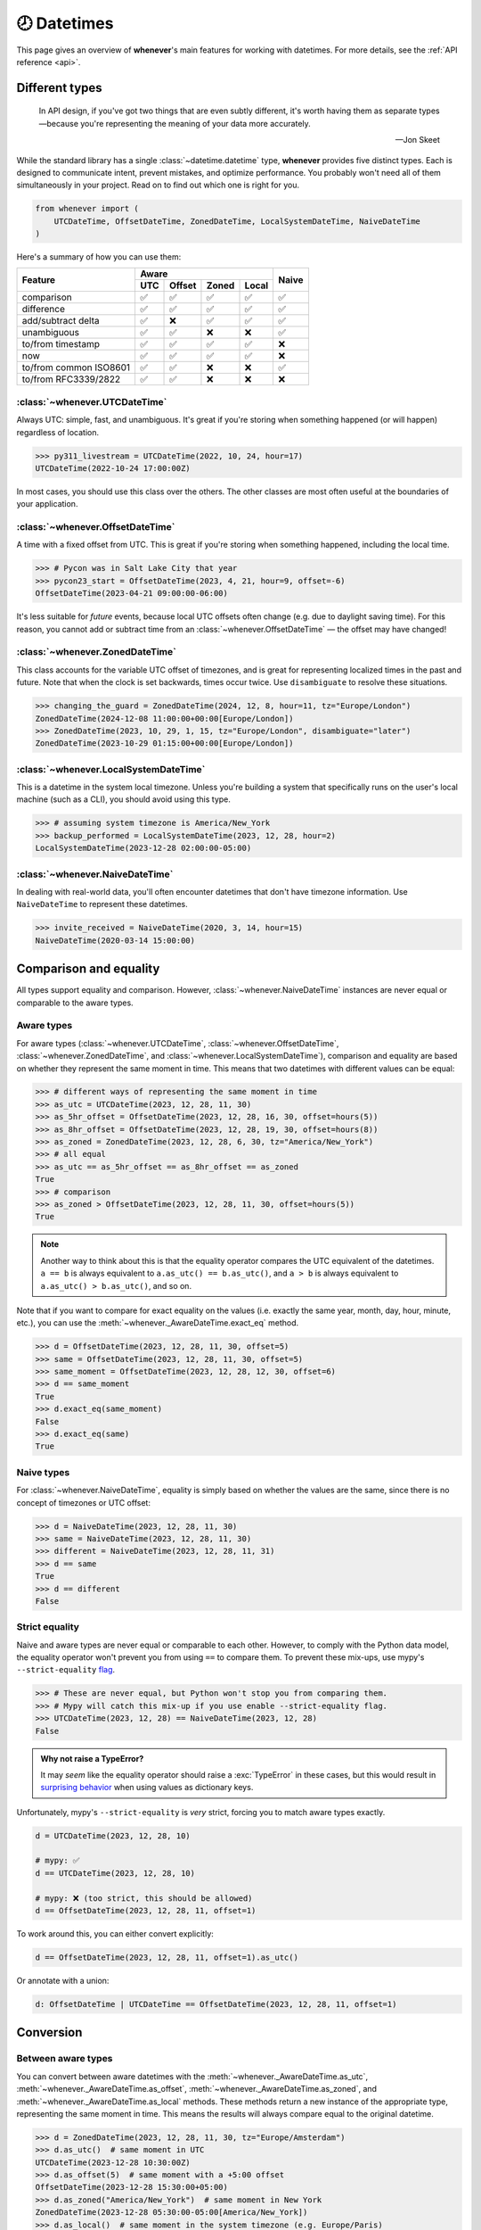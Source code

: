 .. _overview:

🕗 Datetimes
============

This page gives an overview of **whenever**'s main features for working with datetimes.
For more details, see the :ref:`API reference <api>`.

Different types
---------------

.. epigraph::

   In API design, if you've got two things that are even subtly different,
   it's worth having them as separate types—because you're representing the
   meaning of your data more accurately.

   -- Jon Skeet

While the standard library has a single :class:`~datetime.datetime` type,
**whenever** provides five distinct types.
Each is designed to communicate intent, prevent mistakes, and optimize performance.
You probably won't need all of them simultaneously in your project.
Read on to find out which one is right for you.

.. code-block:: python

   from whenever import (
       UTCDateTime, OffsetDateTime, ZonedDateTime, LocalSystemDateTime, NaiveDateTime
   )

Here's a summary of how you can use them:

+-----------------------+-----+--------+-------+-------+-------+
| Feature               |         Aware                | Naive |
+                       +-----+--------+-------+-------+       +
|                       | UTC | Offset | Zoned | Local |       |
+=======================+=====+========+=======+=======+=======+
| comparison            | ✅  |  ✅    |  ✅   |  ✅   |  ✅   |
+-----------------------+-----+--------+-------+-------+-------+
| difference            | ✅  |  ✅    |  ✅   |  ✅   |  ✅   |
+-----------------------+-----+--------+-------+-------+-------+
| add/subtract delta    | ✅  |  ❌    |  ✅   |  ✅   |  ✅   |
+-----------------------+-----+--------+-------+-------+-------+
| unambiguous           | ✅  |  ✅    |  ❌   |  ❌   |  ✅   |
+-----------------------+-----+--------+-------+-------+-------+
| to/from timestamp     | ✅  |  ✅    |  ✅   |  ✅   |  ❌   |
+-----------------------+-----+--------+-------+-------+-------+
| now                   | ✅  |  ✅    |  ✅   |  ✅   |  ❌   |
+-----------------------+-----+--------+-------+-------+-------+
| to/from common ISO8601| ✅  |  ✅    |  ❌   |  ❌   |  ✅   |
+-----------------------+-----+--------+-------+-------+-------+
| to/from RFC3339/2822  | ✅  |  ✅    |  ❌   |  ❌   |  ❌   |
+-----------------------+-----+--------+-------+-------+-------+

:class:`~whenever.UTCDateTime`
~~~~~~~~~~~~~~~~~~~~~~~~~~~~~~

Always UTC: simple, fast, and unambiguous.
It's great if you're storing when something happened (or will happen)
regardless of location.

>>> py311_livestream = UTCDateTime(2022, 10, 24, hour=17)
UTCDateTime(2022-10-24 17:00:00Z)

In most cases, you should use this class over the others. The other
classes are most often useful at the boundaries of your application.

:class:`~whenever.OffsetDateTime`
~~~~~~~~~~~~~~~~~~~~~~~~~~~~~~~~~

A time with a fixed offset from UTC.
This is great if you're storing when something happened,
including the local time.

>>> # Pycon was in Salt Lake City that year
>>> pycon23_start = OffsetDateTime(2023, 4, 21, hour=9, offset=-6)
OffsetDateTime(2023-04-21 09:00:00-06:00)

It's less suitable for *future* events,
because local UTC offsets often change (e.g. due to daylight saving time).
For this reason, you cannot add or subtract time from an :class:`~whenever.OffsetDateTime`
— the offset may have changed!

.. seealso::

   - :ref:`Why does UTCDateTime exist if OffsetDateTime can do the same? <faq-why-utc>`
   - :ref:`Why doen't OffsetDateTime support arithmetic? <faq-offset-arithmetic>`

:class:`~whenever.ZonedDateTime`
~~~~~~~~~~~~~~~~~~~~~~~~~~~~~~~~

This class accounts for the variable UTC offset of timezones,
and is great for representing localized times in the past and future.
Note that when the clock is set backwards, times occur twice.
Use ``disambiguate`` to resolve these situations.

>>> changing_the_guard = ZonedDateTime(2024, 12, 8, hour=11, tz="Europe/London")
ZonedDateTime(2024-12-08 11:00:00+00:00[Europe/London])
>>> ZonedDateTime(2023, 10, 29, 1, 15, tz="Europe/London", disambiguate="later")
ZonedDateTime(2023-10-29 01:15:00+00:00[Europe/London])

:class:`~whenever.LocalSystemDateTime`
~~~~~~~~~~~~~~~~~~~~~~~~~~~~~~~~~~~~~~

This is a datetime in the system local timezone.
Unless you're building a system that specifically runs on the user's local
machine (such as a CLI), you should avoid using this type.

>>> # assuming system timezone is America/New_York
>>> backup_performed = LocalSystemDateTime(2023, 12, 28, hour=2)
LocalSystemDateTime(2023-12-28 02:00:00-05:00)

.. seealso::

   - :ref:`Why does LocalSystemDateTime exist? <faq-why-local>`
   - :ref:`Working with the local system timezone <localtime>`

:class:`~whenever.NaiveDateTime`
~~~~~~~~~~~~~~~~~~~~~~~~~~~~~~~~

In dealing with real-world data, you'll often encounter datetimes
that don't have timezone information.
Use ``NaiveDateTime`` to represent these datetimes.

>>> invite_received = NaiveDateTime(2020, 3, 14, hour=15)
NaiveDateTime(2020-03-14 15:00:00)

.. seealso::

   :ref:`Why does NaiveDateTime exist? <faq-why-naive>`

Comparison and equality
-----------------------

All types support equality and comparison.
However, :class:`~whenever.NaiveDateTime` instances are
never equal or comparable to the aware types.

Aware types
~~~~~~~~~~~

For aware types (:class:`~whenever.UTCDateTime`, :class:`~whenever.OffsetDateTime`,
:class:`~whenever.ZonedDateTime`, and :class:`~whenever.LocalSystemDateTime`),
comparison and equality are based on whether they represent the same moment in
time. This means that two datetimes with different values can be equal:

>>> # different ways of representing the same moment in time
>>> as_utc = UTCDateTime(2023, 12, 28, 11, 30)
>>> as_5hr_offset = OffsetDateTime(2023, 12, 28, 16, 30, offset=hours(5))
>>> as_8hr_offset = OffsetDateTime(2023, 12, 28, 19, 30, offset=hours(8))
>>> as_zoned = ZonedDateTime(2023, 12, 28, 6, 30, tz="America/New_York")
>>> # all equal
>>> as_utc == as_5hr_offset == as_8hr_offset == as_zoned
True
>>> # comparison
>>> as_zoned > OffsetDateTime(2023, 12, 28, 11, 30, offset=hours(5))
True

.. note::

   Another way to think about this is that the equality operator compares
   the UTC equivalent of the datetimes.  ``a == b`` is always equivalent to
   ``a.as_utc() == b.as_utc()``, and ``a > b`` is always equivalent to
   ``a.as_utc() > b.as_utc()``, and so on.

Note that if you want to compare for exact equality on the values
(i.e. exactly the same year, month, day, hour, minute, etc.), you can use
the :meth:`~whenever._AwareDateTime.exact_eq` method.

>>> d = OffsetDateTime(2023, 12, 28, 11, 30, offset=5)
>>> same = OffsetDateTime(2023, 12, 28, 11, 30, offset=5)
>>> same_moment = OffsetDateTime(2023, 12, 28, 12, 30, offset=6)
>>> d == same_moment
True
>>> d.exact_eq(same_moment)
False
>>> d.exact_eq(same)
True

Naive types
~~~~~~~~~~~

For :class:`~whenever.NaiveDateTime`, equality is simply based on
whether the values are the same, since there is no concept of timezones or UTC offset:

>>> d = NaiveDateTime(2023, 12, 28, 11, 30)
>>> same = NaiveDateTime(2023, 12, 28, 11, 30)
>>> different = NaiveDateTime(2023, 12, 28, 11, 31)
>>> d == same
True
>>> d == different
False

.. seealso::

   See the documentation of :meth:`__eq__ (aware) <whenever._AwareDateTime.__eq__>`
   and :meth:`NaiveDateTime.__eq__ <whenever.NaiveDateTime.__eq__>` for more details.


Strict equality
~~~~~~~~~~~~~~~

Naive and aware types are never equal or comparable to each other.
However, to comply with the Python data model, the equality operator
won't prevent you from using ``==`` to compare them.
To prevent these mix-ups, use mypy's ``--strict-equality``
`flag <https://mypy.readthedocs.io/en/stable/command_line.html#cmdoption-mypy-strict-equality>`_.

>>> # These are never equal, but Python won't stop you from comparing them.
>>> # Mypy will catch this mix-up if you use enable --strict-equality flag.
>>> UTCDateTime(2023, 12, 28) == NaiveDateTime(2023, 12, 28)
False

.. admonition:: Why not raise a TypeError?

    It may *seem* like the equality operator should raise a :exc:`TypeError`
    in these cases, but this would result in
    `surprising behavior <https://stackoverflow.com/a/33417512>`_
    when using values as dictionary keys.

Unfortunately, mypy's ``--strict-equality`` is *very* strict,
forcing you to match aware types exactly.

.. code-block:: python

    d = UTCDateTime(2023, 12, 28, 10)

    # mypy: ✅
    d == UTCDateTime(2023, 12, 28, 10)

    # mypy: ❌ (too strict, this should be allowed)
    d == OffsetDateTime(2023, 12, 28, 11, offset=1)

To work around this, you can either convert explicitly:

.. code-block:: python

    d == OffsetDateTime(2023, 12, 28, 11, offset=1).as_utc()

Or annotate with a union:

.. code-block:: python

    d: OffsetDateTime | UTCDateTime == OffsetDateTime(2023, 12, 28, 11, offset=1)


Conversion
----------

Between aware types
~~~~~~~~~~~~~~~~~~~

You can convert between aware datetimes with the :meth:`~whenever._AwareDateTime.as_utc`,
:meth:`~whenever._AwareDateTime.as_offset`, :meth:`~whenever._AwareDateTime.as_zoned`,
and :meth:`~whenever._AwareDateTime.as_local` methods. These methods return a new
instance of the appropriate type, representing the same moment in time.
This means the results will always compare equal to the original datetime.

>>> d = ZonedDateTime(2023, 12, 28, 11, 30, tz="Europe/Amsterdam")
>>> d.as_utc()  # same moment in UTC
UTCDateTime(2023-12-28 10:30:00Z)
>>> d.as_offset(5)  # same moment with a +5:00 offset
OffsetDateTime(2023-12-28 15:30:00+05:00)
>>> d.as_zoned("America/New_York")  # same moment in New York
ZonedDateTime(2023-12-28 05:30:00-05:00[America/New_York])
>>> d.as_local()  # same moment in the system timezone (e.g. Europe/Paris)
LocalSystemDateTime(2023-12-28 11:30:00+01:00)
>>> d.as_offset(4) == d
True  # always the same moment in time

To and from naïve
~~~~~~~~~~~~~~~~~

Conversion to naïve types is always easy: calling
:meth:`~whenever._AwareDateTime.naive` simply strips
away any timezone information:

>>> d = ZonedDateTime(2023, 12, 28, 11, 30, tz="Europe/Amsterdam")
>>> n = d.naive()
NaiveDateTime(2023-12-28 11:30:00)

You can convert from naïve types with the :meth:`~whenever.NaiveDateTime.assume_utc`,
:meth:`~whenever.NaiveDateTime.assume_offset`, and
:meth:`~whenever.NaiveDateTime.assume_zoned`, and
:meth:`~whenever.NaiveDateTime.assume_local` methods.

>>> n = NaiveDateTime(2023, 12, 28, 11, 30)
>>> n.assume_utc()
UTCDateTime(2023-12-28 11:30:00Z)
>>> n.assume_zoned("Europe/Amsterdam")
ZonedDateTime(2023-12-28 11:30:00+01:00[Europe/Amsterdam])

.. note::

   The seemingly inconsistent naming of the ``assume_*`` methods is intentional. The ``assume_*`` methods
   emphasize that the conversion is not self-evident, but based on assumptions
   of the developer.


Arithmetic
----------

Datetimes support varous arithmetic operations with addition and subtraction.

Difference between times
~~~~~~~~~~~~~~~~~~~~~~~~

You can subtract two datetime instances to get a
:class:`~whenever.TimeDelta` representing the duration between them.
Aware types can be mixed with each other,
but naive types cannot be mixed with aware types:

>>> # difference between moments in time
>>> UTCDateTime(2023, 12, 28, 11, 30) - ZonedDateTime(2023, 12, 28, tz="Europe/Amsterdam")
TimeDelta(12:30:00)
>>> # difference between naive datetimes
>>> NaiveDateTime(2023, 12, 28, 11) - NaiveDateTime(2023, 12, 27, 11)
TimeDelta(24:00:00)

.. _add-subtract-time:

Adding and subtracting time
~~~~~~~~~~~~~~~~~~~~~~~~~~~

You can add or subtract various units of time from a datetime instance.

>>> d = ZonedDateTime(2023, 12, 28, 11, 30, tz="Europe/Amsterdam")
>>> d.add(hours=5, minutes=30)
ZonedDateTime(2023-12-28 17:00:00+01:00[Europe/Amsterdam])
>>> d.subtract(days=1)  # 1 day earlier
ZonedDateTime(2023-12-27 11:30:00+01:00[Europe/Amsterdam])

Adding/subtracting takes into account timezone changes (e.g. daylight saving time)
according to industry standard RFC 5545. This means:

- Units are added from largest (year) to smallest (microsecond),
  truncating and/or wrapping at each step.
- Precise time units (hours, minutes, and seconds) account for DST changes,
  but calendar units (days, months, years) do not.
  The expectation is that rescheduling a 10am appointment "a day later"
  will still be at 10am, even after DST changes.

.. seealso::

   Have a look at the documentation on :ref:`deltas <durations>` for more details
   on arithmetic operations, as well as more advanced features.

.. attention::

   :class:`~whenever.OffsetDateTime` instances do not support moving back and
   forwards in time, because offsets in real world timezones aren't always constant.
   That is, the offset may be different after moving backwards or forwards in time.
   If you need to shift an :class:`~whenever.OffsetDateTime` instance,
   either convert to UTC or a proper timezone first.

Ambiguity in timezones
----------------------

.. note::

   The API for handling ambiguitiy is inspired by that of
   `Temporal <https://tc39.es/proposal-temporal/docs/ambiguity.html>`_,
   the redesigned date and time API for JavaScript.

In real-world timezones, local clocks are often moved backwards and forwards
due to Daylight Saving Time (DST) or political decisions.
This creates two types of situations for the :class:`~whenever.ZonedDateTime`
and :class:`~whenever.LocalSystemDateTime` types:

- When the clock moves backwards, there is a period of time that occurs twice.
  For example, Sunday October 29th 2:30am occured twice in Paris.
  When you specify this time, you need to specify whether you want the earlier
  or later occurrence.
- When the clock moves forwards, a period of time is skipped.
  For example, Sunday March 26th 2:30am didn't happen in Paris.
  When you specify this time, you need to specify how you want to handle this non-existent time.
  Common approaches are to extrapolate the time forward or backwards
  to 1:30am or 3:30am.

By default, **whenever** `refuses to guess <https://peps.python.org/pep-0020/>`_,
but it is possible to customize how to handle these situations.
You choose the disambiguation behavior you want with the ``disambiguate=`` argument:

+------------------+-------------------------------------------------+
| ``disambiguate`` | Behavior in case of ambiguity                   |
+==================+=================================================+
| ``"raise"``      | (default) Refuse to guess:                      |
|                  | raise :exc:`~whenever.AmbiguousTime`            |
|                  | or :exc:`~whenever.SkippedTime` exception.      |
+------------------+-------------------------------------------------+
| ``"earlier"``    | Choose the earlier of the two options           |
+------------------+-------------------------------------------------+
| ``"later"``      | Choose the later of the two options             |
+------------------+-------------------------------------------------+
| ``"compatible"`` | Choose "earlier" for backward transitions and   |
|                  | "later" for forward transitions. This matches   |
|                  | the behavior of other established libraries,    |
|                  | and the industry standard RFC 5545.             |
|                  | It corresponds to setting ``fold=0`` in the     |
|                  | standard library.                               |
+------------------+-------------------------------------------------+

.. code-block:: python

    >>> paris = "Europe/Paris"

    >>> # Not ambiguous: everything is fine
    >>> ZonedDateTime(2023, 1, 1, tz=paris)
    ZonedDateTime(2023-01-01 00:00:00+01:00[Europe/Paris])

    >>> # Ambiguous: 1:30am occurs twice. Refuse to guess.
    >>> ZonedDateTime(2023, 10, 29, 2, 30, tz=paris)
    Traceback (most recent call last):
      ...
    whenever.AmbiguousTime: 2023-10-29 02:30:00 is ambiguous in timezone Europe/Paris

    >>> # Ambiguous: explicitly choose the earlier option
    >>> ZonedDateTime(2023, 10, 29, 2, 30, tz=paris, disambiguate="earlier")
    ZoneDateTime(2023-10-29 02:30:00+01:00[Europe/Paris])

    >>> # Skipped: 2:30am doesn't exist.
    >>> ZonedDateTime(2023, 3, 26, 2, 30, tz=paris)
    Traceback (most recent call last):
      ...
    whenever.SkippedTime: 2023-03-26 02:30:00 is skipped in timezone Europe/Paris

    >>> # Non-existent: extrapolate to 3:30am
    >>> ZonedDateTime(2023, 3, 26, 2, 30, tz=paris, disambiguate="later")
    ZonedDateTime(2023-03-26 03:30:00+02:00[Europe/Paris])


Standardized representations
----------------------------

**Whenever** supports various standardized representations of datetimes.

ISO 8601
~~~~~~~~

The `ISO 8601 <https://en.wikipedia.org/wiki/ISO_8601>`_ standard
is probably the format you're most familiar with.
What you may not know is that it's a very complex standard with many options.
Like most libraries, **whenever** supports a subset of the standard 
which is the most commonly used:

.. code-block:: text

   YYYY-MM-DDTHH:MM:SS±HH:MM

For example: ``2023-12-28T11:30:00+05:00``

Where:

- Seconds may be fractional
- The offset may be replaced with a ``"Z"`` to indicate UTC
- Offset ``-00:00`` is not allowed

Use the methods :meth:`~whenever.OffsetDateTime.common_iso8601` and
:meth:`~whenever.OffsetDateTime.from_common_iso8601` to format and parse
to this format, respectively:

>>> d = OffsetDateTime(2023, 12, 28, 11, 30, offset=+5)
>>> d.common_iso8601()
'2023-12-28T11:30:00+05:00'
>>> OffsetDateTime.from_common_iso8601('2021-07-13T09:45:00-09:00')
OffsetDateTime(2021-07-13 09:45:00-09:00)

.. admonition:: Why not support the full ISO 8601 spec?

   The full ISO 8601 standard is not supported for several reasons:

   - It allows for a lot of rarely-used flexibility:
     e.g. fractional hours, omitting separators, week-based years, etc.
   - There are different versions of the standard with different rules
   - The full specification is not freely available

   This isn't a problem in practice since people referring to "ISO 8601"
   often mean the most common subset, which is what **whenever** supports.
   It's rare for libraries to support the full standard.
   The method name ``from_common_iso8601`` makes this assumption explicit.

   If you do need to parse the full spectrum of ISO 8601, you can use
   a specialized library such as `dateutil.parser <https://dateutil.readthedocs.io/en/stable/parser.html>`_.
   If possible, it's recommend to use the :ref:`RFC 3339 <rfc3339>` format instead.

.. _rfc3339:

RFC 3339
~~~~~~~~

`RFC 3339 <https://tools.ietf.org/html/rfc3339>`_ is a subset of ISO 8601
with a few deviations. The format is:

.. code-block:: text

   YYYY-MM-DDTHH:MM:SS±HH:MM

For example: ``2023-12-28T11:30:00+05:00``

Where:

- Seconds may be fractional
- The offset may be replaced with a ``"Z"`` to indicate UTC
- ``T`` may be replaced with a space (unlike ISO 8601)
- ``T`` and ``Z`` may be lowercase (unlike ISO 8601)

Use the methods :meth:`~whenever.OffsetDateTime.rfc3339` and
:meth:`~whenever.OffsetDateTime.from_rfc3339` to format and parse
to this format, respectively:

>>> d = OffsetDateTime(2023, 12, 28, 11, 30, offset=+5)
>>> d.rfc3339()
'2023-12-28T11:30:00+05:00'
>>> OffsetDateTime.from_rfc3339('2021-07-13 09:45:00Z')
OffsetDateTime(2021-07-13 09:45:00Z)

RFC 2822
~~~~~~~~

`RFC 2822 <https://datatracker.ietf.org/doc/html/rfc2822.html#section-3.3>`_ is another common format
for representing datetimes. It's used in email headers and HTTP headers.
The format is:

.. code-block:: text

   Weekday, DD Mon YYYY HH:MM:SS ±HHMM

For example: ``Tue, 13 Jul 2021 09:45:00 -0900``

Use the methods :meth:`~whenever.OffsetDateTime.rfc2822` and
:meth:`~whenever.OffsetDateTime.from_rfc2822` to format and parse
to this format, respectively:

>>> d = OffsetDateTime(2023, 12, 28, 11, 30, offset=+5)
>>> d.rfc2822()
'Thu, 28 Dec 2023 11:30:00 +0500'
>>> OffsetDateTime.from_rfc2822('Tue, 13 Jul 2021 09:45:00 -0900')
OffsetDateTime(2021-07-13 09:45:00-09:00)

To and from the standard library
--------------------------------

Each **whenever** datetime class can be converted to a standard
library :class:`~datetime.datetime`
with the :meth:`~whenever._DateTime.py_datetime` method.
Conversely, you can create a type from a standard library datetime with the
:meth:`~whenever._DateTime.from_py_datetime` classmethod.

>>> from datetime import datetime, UTC
>>> UTCDateTime.from_py_datetime(datetime(2023, 1, 1, tzinfo=UTC))
UTCDateTime(2023-01-01 00:00:00Z)
>>> ZonedDateTime(2023, 1, 1, tz="Europe/Amsterdam").py_datetime()
datetime(2023, 1, 1, 0, 0, tzinfo=ZoneInfo('Europe/Amsterdam'))

Parsing
-------

For now, basic parsing functionality is implemented in the ``strptime()`` methods
of :class:`~whenever.UTCDateTime`, :class:`~whenever.OffsetDateTime`,
and :class:`~whenever.NaiveDateTime`.
As the name suggests, these methods are thin wrappers around the standard library
:meth:`~datetime.datetime.strptime` function.
The same `formatting rules <https://docs.python.org/3/library/datetime.html#format-codes>`_ apply.

.. code-block:: python

   UTCDateTime.strptime("2023-01-01 12:30", "%Y-%m-%d %H:%M")  # 2023-01-01 12:30:00Z
   OffsetDateTime.strptime("2023-01-01+05:00", "%Y-%m-%d%z")  # 2023-01-01 00:00:00+05:00
   NaiveDateTime.strptime("2023-01-01 00:00", "%Y-%m-%d %H:%M")  # 2023-01-01 00:00:00

:class:`~whenever.ZonedDateTime` and :class:`~whenever.LocalSystemDateTime` do not (yet)
implement ``strptime()`` methods, because they require disambiguation.
If you'd like to parse into these types,
use :meth:`NaiveDateTime.strptime() <whenever.NaiveDateTime.strptime>`
to parse them, and then use the :meth:`~whenever.NaiveDateTime.assume_utc`,
:meth:`~whenever.NaiveDateTime.assume_offset`,
:meth:`~whenever.NaiveDateTime.assume_zoned`, or :meth:`~whenever.NaiveDateTime.assume_local`
methods to convert them.
This makes it explicit what information is being assumed.

.. code-block:: python

    NaiveDateTime.strptime("2023-01-01 12:00", "%Y-%m-%d %H:%M").assume_local()

    # handling ambiguity
    NaiveDateTime.strptime("2023-10-29 02:30:00", "%Y-%m-%d %H:%M:%S").assume_zoned(
        "Europe/Amsterdam",
        disambiguate="earlier",
    )

.. admonition:: Future plans

   Python's builtin ``strptime`` has its limitations, so a more full-featured
   parsing API may be added in the future.


Serialization
-------------

Canonical string format
~~~~~~~~~~~~~~~~~~~~~~~

Each type has a canonical textual format, which is used when converting to and
from strings. The canonical format is designed to be unambiguous, and to
preserve all information. This makes it ideal for storing datetimes in a
database, or inclusing in JSON.

Here are the canonical formats for each type:

+-----------------------------------------+---------------------------------------------------------------------+
| Type                                    | Canonical string format                                             |
+=========================================+=====================================================================+
| :class:`~whenever.UTCDateTime`          | ``YYYY-MM-DDTHH:MM:SS(.ffffff)Z``                                   |
+-----------------------------------------+---------------------------------------------------------------------+
| :class:`~whenever.OffsetDateTime`       | ``YYYY-MM-DDTHH:MM:SS(.ffffff)±HH:MM(:SS(.ffffff))``                |
+-----------------------------------------+---------------------------------------------------------------------+
| :class:`~whenever.ZonedDateTime`        | ``YYYY-MM-DDTHH:MM:SS(.ffffff)±HH:MM(:SS(.ffffff))[TIMEZONE ID]``   |
+-----------------------------------------+---------------------------------------------------------------------+
| :class:`~whenever.LocalSystemDateTime`  | ``YYYY-MM-DDTHH:MM:SS(.ffffff)±HH:MM(:SS(.ffffff))``                |
+-----------------------------------------+---------------------------------------------------------------------+
| :class:`~whenever.NaiveDateTime`        | ``YYYY-MM-DDTHH:MM:SS(.ffffff)``                                    |
+-----------------------------------------+---------------------------------------------------------------------+

.. code-block:: python

   >>> UTCDateTime(2023, 1, 1, 0, 0).canonical_format()
   '2023-01-01T00:00:00Z'
   >>> ZonedDateTime.from_canonical_format('2022-10-24T19:00:00+02:00[Europe/Paris]')
   ZonedDateTime(2022-10-24 19:00:00+02:00[Europe/Paris])

.. seealso::

   The methods :meth:`~whenever._DateTime.canonical_format` and
   :meth:`~whenever._DateTime.from_canonical_format` can be used to convert to and
   from the canonical string format.

.. note::

   The canonical format is similar to existing standards like ISO 8601 and RFC 3339.
   If parsing from these formats, it's recommended to use
   :meth:`~whenever.OffsetDateTime.from_common_iso8601` or 
   :meth:`~whenever.OffsetDateTime.from_rfc3339` over ``from_canonical_format()``. 
   These methods are more explicit and generally more lenient in what they accept.

Pickling
~~~~~~~~

All types are pickleable, so you can use them in a distributed system or
store them in a database that supports pickling.

.. code-block:: python

   import pickle

   d = UTCDateTime(2023, 1, 1, 0, 0)
   pickled = pickle.dumps(d)
   unpickled = pickle.loads(pickled)
   assert d == unpickled

.. note::

   From version 1.0 onwards, we aim to maintain backwards compatibility
   for unpickling.


Date and time components
------------------------

Aside from the datetimes themselves, **whenever** also provides 
:class:`~whenever.Date` for calendar dates and :class:`~whenever.Time` for 
representing times of day.

>>> from whenever import Date, Time
>>> Date(2023, 1, 1)
Date(2023-01-01)
>>> Time(12, 30)
Time(12:30:00)

These types can be converted to datetimes and vice versa:

>>> Date(2023, 1, 1).at(Time(12, 30))
NaiveDateTime(2023-01-01 12:30:00)
>>> UTCDateTime.now().date()
Date(2023-07-13)

See the :ref:`API reference <date-and-time-api>` for more details.

.. _localtime:

The local system timezone
-------------------------

The local timezone is the timezone of the system running the code.
It's important to be aware that the local timezone can change.
Instances of :class:`~whenever.LocalSystemDateTime` have the fixed offset
of the system timezone at the time of initialization.
The system timezone may change afterwards,
but instances of this type will not reflect that change.
This is because:

- There are several ways to deal with such a change:
  should the moment in time be preserved, or the local time on the clock?
- Automatically reflecting that change would mean that the object could
  change at any time, depending on some global mutable state.
  This would make it harder to reason about and use.

>>> # initialization where the system timezone is America/New_York
>>> d = LocalSystemDateTime(2020, 8, 15, hour=8)
LocalSystemDateTime(2020-08-15 08:00:00-04:00)
...
>>> # we change the system timezone to Amsterdam
>>> os.environ["TZ"] = "Europe/Amsterdam"
>>> time.tzset()
...
>>> d  # object remains unchanged
LocalSystemDateTime(2020-08-15 08:00:00-04:00)

If you'd like to preserve the moment in time
and calculate the new local time, simply call
:meth:`~whenever._AwareDateTime.as_local`.

>>> # same moment, but now with the clock time in Amsterdam
>>> d.as_local()
LocalSystemDateTime(2020-08-15 14:00:00+02:00)

On the other hand, if you'd like to preserve the local time on the clock
and calculate the corresponding moment in time:

>>> # take the wall clock time...
>>> wall_clock = d.naive()
NaiveDateTime(2020-08-15 08:00:00)
>>> # ...and assume the system timezone (Amsterdam)
>>> wall_clock.assume_local()
LocalSystemDateTime(2020-08-15 08:00:00+02:00)

.. note::

   Remember that :meth:`~whenever.NaiveDateTime.assume_local` may
   require disambiguation, if the wall clock time is ambiguous in
   the system timezone.

.. seealso::

   :ref:`Why does LocalSystemDateTime exist? <faq-why-local>`

